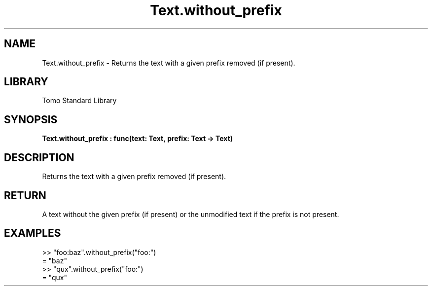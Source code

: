 '\" t
.\" Copyright (c) 2025 Bruce Hill
.\" All rights reserved.
.\"
.TH Text.without_prefix 3 2025-04-19T14:48:15.718161 "Tomo man-pages"
.SH NAME
Text.without_prefix \- Returns the text with a given prefix removed (if present).

.SH LIBRARY
Tomo Standard Library
.SH SYNOPSIS
.nf
.BI Text.without_prefix\ :\ func(text:\ Text,\ prefix:\ Text\ ->\ Text)
.fi

.SH DESCRIPTION
Returns the text with a given prefix removed (if present).


.TS
allbox;
lb lb lbx lb
l l l l.
Name	Type	Description	Default
text	Text	The text to remove the prefix from. 	-
prefix	Text	The prefix to remove. 	-
.TE
.SH RETURN
A text without the given prefix (if present) or the unmodified text if the prefix is not present.

.SH EXAMPLES
.EX
>> "foo:baz".without_prefix("foo:")
= "baz"
>> "qux".without_prefix("foo:")
= "qux"
.EE
